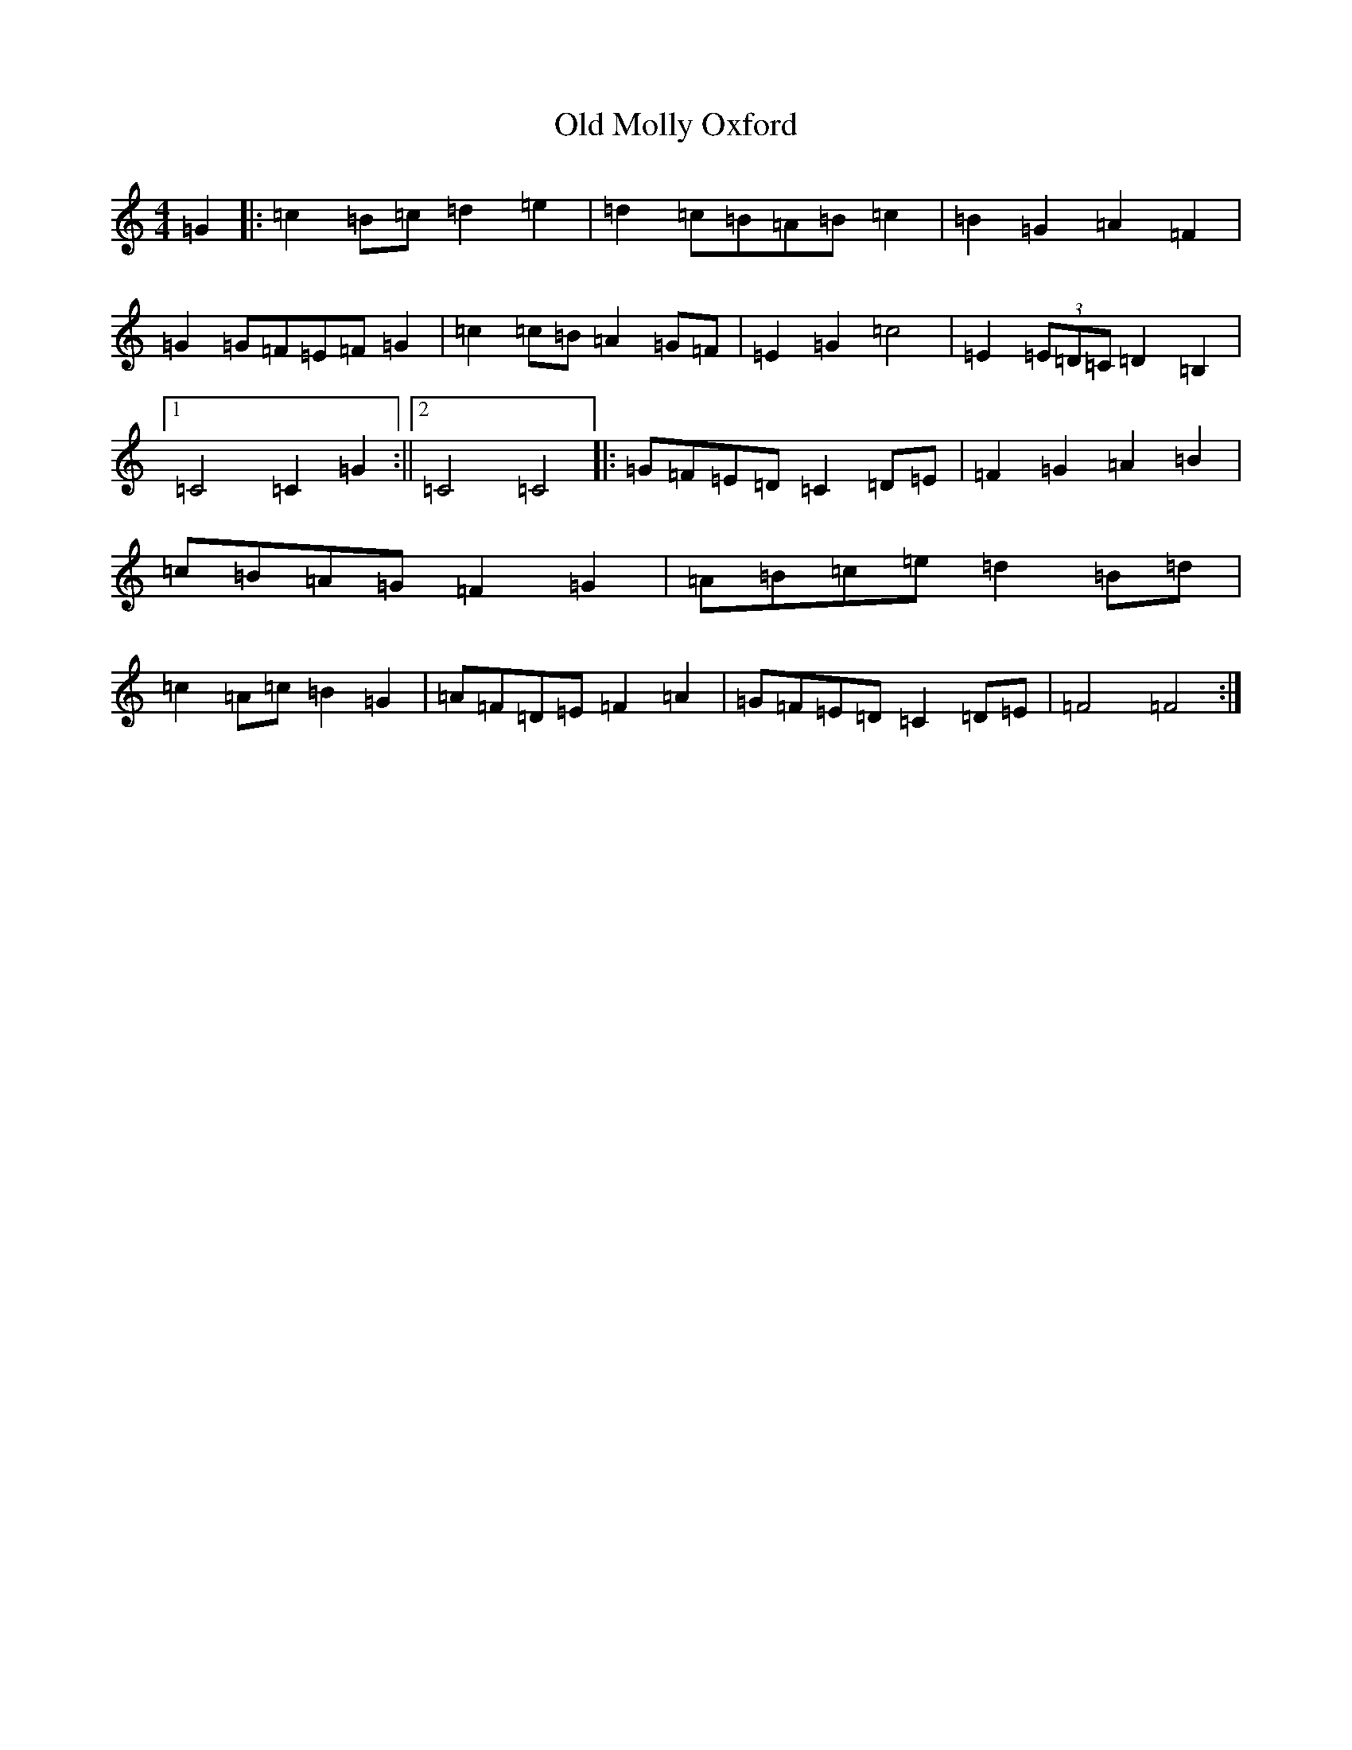 X: 15984
T: Old Molly Oxford
S: https://thesession.org/tunes/10589#setting10589
Z: D Major
R: reel
M: 4/4
L: 1/8
K: C Major
=G2|:=c2=B=c=d2=e2|=d2=c=B=A=B=c2|=B2=G2=A2=F2|=G2=G=F=E=F=G2|=c2=c=B=A2=G=F|=E2=G2=c4|=E2(3=E=D=C=D2=B,2|1=C4=C2=G2:||2=C4=C4|:=G=F=E=D=C2=D=E|=F2=G2=A2=B2|=c=B=A=G=F2=G2|=A=B=c=e=d2=B=d|=c2=A=c=B2=G2|=A=F=D=E=F2=A2|=G=F=E=D=C2=D=E|=F4=F4:|